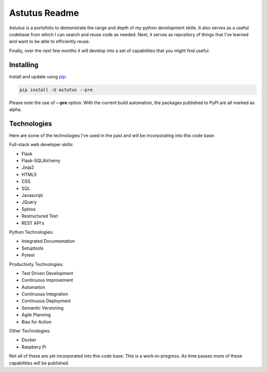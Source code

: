 Astutus Readme
==============

Astutus is a portofolio to demonstrate the range and depth of my
python development skills.  It also serves as a useful codebase
from which I can search and reuse code as needed. Next, it
serves as repository of things that I've learned and want to be
able to efficiently reuse.

Finally, over the next few months it will develop into
a set of capabilities that you might find useful.

Installing
----------

Install and update using `pip`_:

.. _pip: https://pip.pypa.io/en/stable/quickstart/

.. code-block:: text

    pip install -U astutus --pre

Please note the use of **--pre** option.  With the current build
automation, the packages published to PyPI are all marked as alpha.


Technologies
------------

Here are some of the technologies I've used in the past and will
be incorporating into this code base.

Full-stack web developer skills:

- Flask
- Flask-SQLAlchemy
- Jinja2
- HTML5
- CSS
- SQL
- Javascript
- JQuery
- Sphinx
- Restructured Text
- REST API's


Python Technologies:

- Integrated Documentation
- Setuptools
- Pytest

Productivity Technologies:

- Test Driven Development
- Continuous Improvement
- Automation
- Continuous Integration
- Continuous Deployment
- Semantic Versioning
- Agile Planning
- Bias for Action

Other Technologies:

- Docker
- Raspbery Pi

Not all of these are yet incorporated into this code base.
This is a work-in-progress.  As time passes more of these
capabilities will be published.
